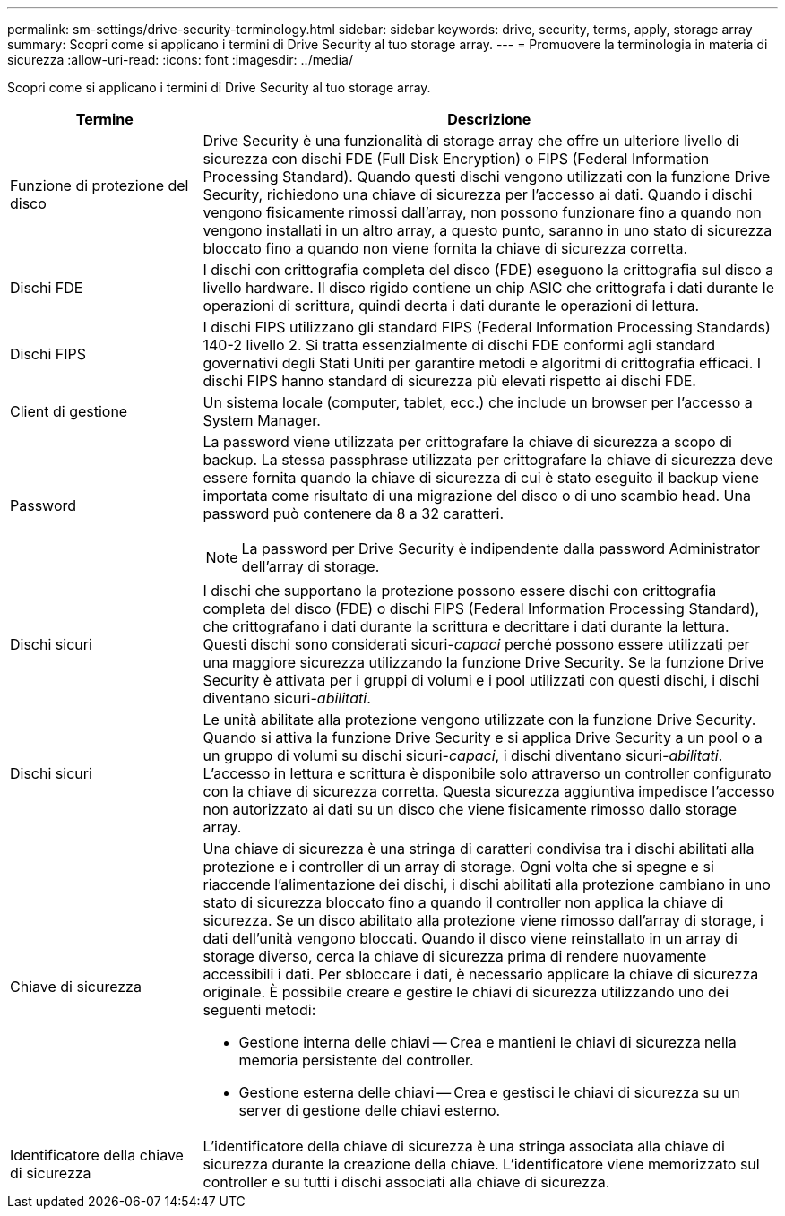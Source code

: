 ---
permalink: sm-settings/drive-security-terminology.html 
sidebar: sidebar 
keywords: drive, security, terms, apply, storage array 
summary: Scopri come si applicano i termini di Drive Security al tuo storage array. 
---
= Promuovere la terminologia in materia di sicurezza
:allow-uri-read: 
:icons: font
:imagesdir: ../media/


[role="lead"]
Scopri come si applicano i termini di Drive Security al tuo storage array.

[cols="1a,3a"]
|===
| Termine | Descrizione 


 a| 
Funzione di protezione del disco
 a| 
Drive Security è una funzionalità di storage array che offre un ulteriore livello di sicurezza con dischi FDE (Full Disk Encryption) o FIPS (Federal Information Processing Standard). Quando questi dischi vengono utilizzati con la funzione Drive Security, richiedono una chiave di sicurezza per l'accesso ai dati. Quando i dischi vengono fisicamente rimossi dall'array, non possono funzionare fino a quando non vengono installati in un altro array, a questo punto, saranno in uno stato di sicurezza bloccato fino a quando non viene fornita la chiave di sicurezza corretta.



 a| 
Dischi FDE
 a| 
I dischi con crittografia completa del disco (FDE) eseguono la crittografia sul disco a livello hardware. Il disco rigido contiene un chip ASIC che crittografa i dati durante le operazioni di scrittura, quindi decrta i dati durante le operazioni di lettura.



 a| 
Dischi FIPS
 a| 
I dischi FIPS utilizzano gli standard FIPS (Federal Information Processing Standards) 140-2 livello 2. Si tratta essenzialmente di dischi FDE conformi agli standard governativi degli Stati Uniti per garantire metodi e algoritmi di crittografia efficaci. I dischi FIPS hanno standard di sicurezza più elevati rispetto ai dischi FDE.



 a| 
Client di gestione
 a| 
Un sistema locale (computer, tablet, ecc.) che include un browser per l'accesso a System Manager.



 a| 
Password
 a| 
La password viene utilizzata per crittografare la chiave di sicurezza a scopo di backup. La stessa passphrase utilizzata per crittografare la chiave di sicurezza deve essere fornita quando la chiave di sicurezza di cui è stato eseguito il backup viene importata come risultato di una migrazione del disco o di uno scambio head. Una password può contenere da 8 a 32 caratteri.

[NOTE]
====
La password per Drive Security è indipendente dalla password Administrator dell'array di storage.

====


 a| 
Dischi sicuri
 a| 
I dischi che supportano la protezione possono essere dischi con crittografia completa del disco (FDE) o dischi FIPS (Federal Information Processing Standard), che crittografano i dati durante la scrittura e decrittare i dati durante la lettura. Questi dischi sono considerati sicuri-_capaci_ perché possono essere utilizzati per una maggiore sicurezza utilizzando la funzione Drive Security. Se la funzione Drive Security è attivata per i gruppi di volumi e i pool utilizzati con questi dischi, i dischi diventano sicuri-_abilitati_.



 a| 
Dischi sicuri
 a| 
Le unità abilitate alla protezione vengono utilizzate con la funzione Drive Security. Quando si attiva la funzione Drive Security e si applica Drive Security a un pool o a un gruppo di volumi su dischi sicuri-_capaci_, i dischi diventano sicuri__-abilitati__. L'accesso in lettura e scrittura è disponibile solo attraverso un controller configurato con la chiave di sicurezza corretta. Questa sicurezza aggiuntiva impedisce l'accesso non autorizzato ai dati su un disco che viene fisicamente rimosso dallo storage array.



 a| 
Chiave di sicurezza
 a| 
Una chiave di sicurezza è una stringa di caratteri condivisa tra i dischi abilitati alla protezione e i controller di un array di storage. Ogni volta che si spegne e si riaccende l'alimentazione dei dischi, i dischi abilitati alla protezione cambiano in uno stato di sicurezza bloccato fino a quando il controller non applica la chiave di sicurezza. Se un disco abilitato alla protezione viene rimosso dall'array di storage, i dati dell'unità vengono bloccati. Quando il disco viene reinstallato in un array di storage diverso, cerca la chiave di sicurezza prima di rendere nuovamente accessibili i dati. Per sbloccare i dati, è necessario applicare la chiave di sicurezza originale. È possibile creare e gestire le chiavi di sicurezza utilizzando uno dei seguenti metodi:

* Gestione interna delle chiavi -- Crea e mantieni le chiavi di sicurezza nella memoria persistente del controller.
* Gestione esterna delle chiavi -- Crea e gestisci le chiavi di sicurezza su un server di gestione delle chiavi esterno.




 a| 
Identificatore della chiave di sicurezza
 a| 
L'identificatore della chiave di sicurezza è una stringa associata alla chiave di sicurezza durante la creazione della chiave. L'identificatore viene memorizzato sul controller e su tutti i dischi associati alla chiave di sicurezza.

|===